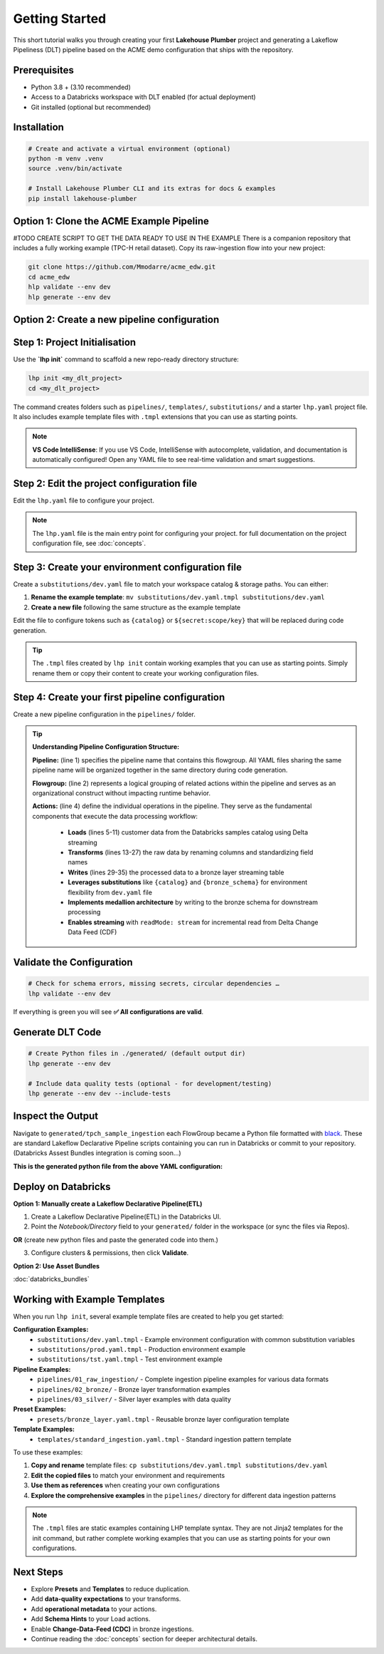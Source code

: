 Getting Started
===============

This short tutorial walks you through creating your first **Lakehouse Plumber**
project and generating a Lakeflow Pipeliness (DLT) pipeline based on the ACME demo
configuration that ships with the repository.

Prerequisites
-------------

* Python 3.8 + (3.10 recommended)
* Access to a Databricks workspace with DLT enabled (for actual deployment)
* Git installed (optional but recommended)

Installation
------------

.. code-block:: bash

   # Create and activate a virtual environment (optional)
   python -m venv .venv
   source .venv/bin/activate

   # Install Lakehouse Plumber CLI and its extras for docs & examples
   pip install lakehouse-plumber


Option 1: Clone the ACME Example Pipeline
-----------------------------------------
#TODO CREATE SCRIPT TO GET THE DATA READY TO USE IN THE EXAMPLE
There is a companion repository that includes a fully working example (TPC-H retail dataset).
Copy its raw-ingestion flow into your new project:

.. code-block:: bash

   git clone https://github.com/Mmodarre/acme_edw.git
   cd acme_edw
   hlp validate --env dev
   hlp generate --env dev

Option 2: Create a new pipeline configuration
---------------------------------------------

Step 1: Project Initialisation
------------------------------

Use the **`lhp init`** command to scaffold a new repo-ready directory structure:

.. code-block:: bash

   lhp init <my_dlt_project>
   cd <my_dlt_project>

The command creates folders such as ``pipelines/``, ``templates/``,
``substitutions/`` and a starter ``lhp.yaml`` project file. It also includes
example template files with ``.tmpl`` extensions that you can use as starting points.

.. note::
   **VS Code IntelliSense**: If you use VS Code, IntelliSense with autocomplete, 
   validation, and documentation is automatically configured! Open any YAML file 
   to see real-time validation and smart suggestions.

Step 2: Edit the project configuration file
-------------------------------------------

Edit the ``lhp.yaml`` file to configure your project.


.. note::

   The ``lhp.yaml`` file is the main entry point for configuring your project.
   for full documentation on the project configuration file, see :doc:`concepts`.


Step 3: Create your environment configuration file
--------------------------------------------------

Create a ``substitutions/dev.yaml`` file to match your workspace catalog & storage paths.
You can either:

1. **Rename the example template**: ``mv substitutions/dev.yaml.tmpl substitutions/dev.yaml``
2. **Create a new file** following the same structure as the example template

Edit the file to configure tokens such as ``{catalog}`` or ``${secret:scope/key}`` 
that will be replaced during code generation.

.. tip::
   The ``.tmpl`` files created by ``lhp init`` contain working examples that you can
   use as starting points. Simply rename them or copy their content to create your
   working configuration files.

Step 4: Create your first pipeline configuration
------------------------------------------------

Create a new pipeline configuration in the ``pipelines/`` folder.

.. tip::
   **Understanding Pipeline Configuration Structure:**
   
   **Pipeline:** (line 1) specifies the pipeline name that contains this flowgroup. All YAML files sharing the same pipeline name will be organized together in the same directory during code generation.
   
   **Flowgroup:** (line 2) represents a logical grouping of related actions within the pipeline and serves as an organizational construct without impacting runtime behavior.

   **Actions:** (line 4) define the individual operations in the pipeline. They serve as the fundamental components that execute the data processing workflow:
   
      • **Loads** (lines 5-11) customer data from the Databricks samples catalog using Delta streaming
      • **Transforms** (lines 13-27) the raw data by renaming columns and standardizing field names  
      • **Writes** (lines 29-35) the processed data to a bronze layer streaming table
      • **Leverages substitutions** like ``{catalog}`` and ``{bronze_schema}`` for environment flexibility from ``dev.yaml`` file
      • **Implements medallion architecture** by writing to the bronze schema for downstream processing
      • **Enables streaming** with ``readMode: stream`` for incremental read from Delta Change Data Feed (CDF)

.. code-block:: yaml
   :caption: pipelines/customer_sample.yaml
   :linenos:

   pipeline: tpch_sample_ingestion  # Grouping of generated python files in the same folder
   flowgroup: customer_ingestion   # Logical grouping for generated Python file

   actions:
      - name: customer_sample_load     # Unique action identifier
        type: load                     # Action type: Load
        readMode: stream              # Read using streaming CDF
        source:
           type: delta                # Source format: Delta Lake table
           database: "samples.tpch"   # Source database and schema in Unity Catalog
           table: customer_sample     # Source table name
        target: v_customer_sample_raw # Target view name (temporary in-memory)
        description: "Load customer sample table from Databricks samples catalog"

      - name: transform_customer_sample  # Unique action identifier
        type: transform                  # Action type: Transform
        transform_type: sql             # Transform using SQL query
        source: v_customer_sample_raw   # Input view from previous action
        target: v_customer_sample_cleaned  # Output view name
        sql: |
           SELECT
           c_custkey as customer_id,
           c_name as name,
           c_address as address,
           c_nationkey as nation_id,
           c_phone as phone,
           c_acctbal as account_balance,
           c_mktsegment as market_segment,
           c_comment as comment
           FROM stream(v_customer_sample_raw)
        description: "Transform customer sample table"

      - name: write_customer_sample_bronze  # Unique action identifier
        type: write                         # Action type: Write
        source: v_customer_sample_cleaned   # Input view from previous action
        write_target:
           type: streaming_table            # Output as streaming table
           database: "{catalog}.{bronze_schema}"  # Target database.schema with substitutions
           table: "tpch_sample_customer"    # Final table name
        description: "Write customer sample table to bronze schema"


Validate the Configuration
--------------------------

.. code-block:: shell

   # Check for schema errors, missing secrets, circular dependencies …
   lhp validate --env dev

If everything is green you will see **✅ All configurations are valid**.

Generate DLT Code
-----------------

.. code-block:: shell

   # Create Python files in ./generated/ (default output dir)
   lhp generate --env dev
   
   # Include data quality tests (optional - for development/testing)
   lhp generate --env dev --include-tests

Inspect the Output
------------------

Navigate to ``generated/tpch_sample_ingestion`` each FlowGroup became a Python
file formatted with `black <https://black.readthedocs.io>`_. These are standard
Lakeflow Declarative Pipeline scripts containing you can run in
Databricks or commit to your repository. (Databricks Assest Bundles integration is coming soon...)

**This is the generated python file from the above YAML configuration:**

.. code-block:: python
   :caption: generated/tpch_sample_ingestion/customer_ingestion.py
   :linenos:

   # Generated by LakehousePlumber
   # Pipeline: tpch_sample_ingestion
   # FlowGroup: customer_ingestion

   import dlt

   # Pipeline Configuration
   PIPELINE_ID = "tpch_sample_ingestion"
   FLOWGROUP_ID = "customer_ingestion"

   # ============================================================================
   # SOURCE VIEWS
   # ============================================================================

   @dlt.view()
   def v_customer_sample_raw():
      """Load customer sample table from Databricks samples catalog"""
      df = spark.readStream \
         .table("samples.tpch.customer_sample")

      return df


   # ============================================================================
   # TRANSFORMATION VIEWS
   # ============================================================================

   @dlt.view(comment="Transform customer sample table")
   def v_customer_sample_cleaned():
      """Transform customer sample table"""
      return spark.sql("""SELECT
   c_custkey as customer_id,
   c_name as name,
   c_address as address,
   c_nationkey as nation_id,
   c_phone as phone,
   c_acctbal as account_balance,
   c_mktsegment as market_segment,
   c_comment as comment
   FROM stream(v_customer_sample_raw)""")


   # ============================================================================
   # TARGET TABLES
   # ============================================================================

   # Create the streaming table
   dlt.create_streaming_table(
      name="acmi_edw_dev.edw_bronze.tpch_sample_customer",
      comment="Streaming table: tpch_sample_customer",
      table_properties={"delta.autoOptimize.optimizeWrite": "true", "delta.enableChangeDataFeed": "true"})


   # Define append flow(s)
   @dlt.append_flow(
      target="acmi_edw_dev.edw_bronze.tpch_sample_customer",
      name="f_customer_sample_bronze",
      comment="Write customer sample table to bronze schema"
   )
   def f_customer_sample_bronze():
      """Write customer sample table to bronze schema"""
      # Streaming flow
      df = spark.readStream.table("v_customer_sample_cleaned")

      return df


Deploy on Databricks
--------------------
**Option 1: Manually create a Lakeflow Declarative Pipeline(ETL)**

1. Create a Lakeflow Declarative Pipeline(ETL) in the Databricks UI.

2. Point the *Notebook/Directory* field to your ``generated/`` folder in the
   workspace (or sync the files via Repos).

**OR** (create new python files and paste the generated code into them.)

3. Configure clusters & permissions, then click **Validate**.

**Option 2: Use Asset Bundles**

:doc:`databricks_bundles`


Working with Example Templates
------------------------------

When you run ``lhp init``, several example template files are created to help you get started:

**Configuration Examples:**
   - ``substitutions/dev.yaml.tmpl`` - Example environment configuration with common substitution variables
   - ``substitutions/prod.yaml.tmpl`` - Production environment example
   - ``substitutions/tst.yaml.tmpl`` - Test environment example

**Pipeline Examples:**
   - ``pipelines/01_raw_ingestion/`` - Complete ingestion pipeline examples for various data formats
   - ``pipelines/02_bronze/`` - Bronze layer transformation examples
   - ``pipelines/03_silver/`` - Silver layer examples with data quality

**Preset Examples:**
   - ``presets/bronze_layer.yaml.tmpl`` - Reusable bronze layer configuration template

**Template Examples:**
   - ``templates/standard_ingestion.yaml.tmpl`` - Standard ingestion pattern template

To use these examples:

1. **Copy and rename** template files: ``cp substitutions/dev.yaml.tmpl substitutions/dev.yaml``
2. **Edit the copied files** to match your environment and requirements
3. **Use them as references** when creating your own configurations
4. **Explore the comprehensive examples** in the ``pipelines/`` directory for different data ingestion patterns

.. note::
   The ``.tmpl`` files are static examples containing LHP template syntax. They are not 
   Jinja2 templates for the init command, but rather complete working examples that you 
   can use as starting points for your own configurations.

Next Steps
----------

* Explore **Presets** and **Templates** to reduce duplication.
* Add **data-quality expectations** to your transforms.
* Add **operational metadata** to your actions.
* Add **Schema Hints** to your Load actions.
* Enable **Change-Data-Feed (CDC)** in bronze ingestions.
* Continue reading the :doc:`concepts` section for deeper architectural details. 
